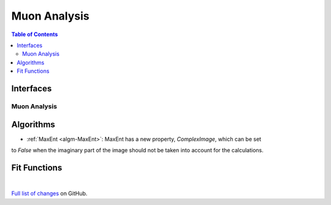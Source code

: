 =============
Muon Analysis
=============

.. contents:: Table of Contents
   :local:

Interfaces
----------

Muon Analysis
#############

Algorithms
----------

- :ref:`MaxEnt <algm-MaxEnt>`: MaxEnt has a new property, *ComplexImage*, which can be set
to *False* when the imaginary part of the image should not be taken into account for the
calculations.

Fit Functions
-------------

|

`Full list of changes <http://github.com/mantidproject/mantid/pulls?q=is%3Apr+milestone%3A%22Release+3.8%22+is%3Amerged+label%3A%22Component%3A+Muon%22>`_
on GitHub.
